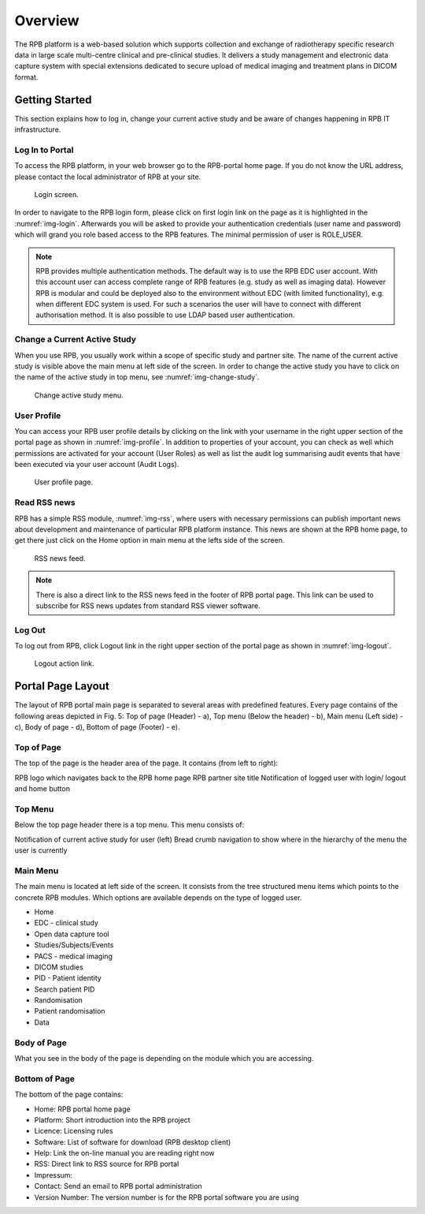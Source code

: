 Overview
========	

The RPB platform is a web-based solution which supports collection and exchange of radiotherapy specific research data in large scale multi-centre clinical and pre-clinical studies. It delivers a study management and electronic data capture system with special extensions dedicated to secure upload of medical imaging and treatment plans in DICOM format.

Getting Started
----------------

This section explains how to log in, change your current active study and be aware of changes happening in RPB IT infrastructure.

Log In to Portal
^^^^^^^^^^^^^^^^

To access the RPB platform, in your web browser go to the RPB-portal home page. If you do not know the URL address, please contact the local administrator of RPB at your site.

.. figure:: /img/login.png
	:name: img-login
	:alt: Login screen.

	Login screen.

In order to navigate to the RPB login form, please click on first login link on the page as it is highlighted in the :numref:`img-login`. Afterwards you will be asked to provide your authentication credentials (user name and password) which will grand you role based access to the RPB features. The minimal permission of user is ROLE_USER.

.. note::
	RPB provides multiple authentication methods. The default way is to use the RPB EDC user account. With this account user can access complete range of RPB features (e.g. study as well as imaging data). However RPB is modular and could be deployed also to the environment without EDC (with limited functionality), e.g. when different EDC system is used. For such a scenarios the user will have to connect with different authorisation method. It is also possible to use LDAP based user authentication.

Change a Current Active Study
^^^^^^^^^^^^^^^^^^^^^^^^^^^^^

When you use RPB, you usually work within a scope of specific study and partner site. The name of the current active study is visible above the main menu at left side of the screen. In order to change the active study you have to click on the name of the active study in top menu, see :numref:`img-change-study`.

.. figure:: /img/change-study.png
	:name: img-change-study
	:alt: Change active study menu.

	Change active study menu.


User Profile
^^^^^^^^^^^^

You can access your RPB user profile details by clicking on the link with your username in the right upper section of the portal page as shown in :numref:`img-profile`. In addition to properties of your account, you can check as well which permissions are activated for your account (User Roles) as well as list the audit log summarising audit events that have been executed via your user account (Audit Logs).

.. figure:: /img/rpb-profile.png
	:name: img-profile
	:alt: User profile page.

	User profile page.

Read RSS news
^^^^^^^^^^^^^

RPB has a simple RSS module, :numref:`img-rss`, where users with necessary permissions can publish important news about development and maintenance of particular RPB platform instance. This news are shown at the RPB home page, to get there just click on the Home option in main menu at the lefts side of the screen.

.. figure:: /img/rpb-rss.png
	:name: img-rss
	:alt: RSS news feed.

	RSS news feed.

.. note:: 
	There is also a direct link to the RSS news feed in the footer of RPB portal page. This link can be used to subscribe for RSS news updates from standard RSS viewer software.

Log Out
^^^^^^^

To log out from RPB, click Logout link in the right upper section of the portal page as shown in :numref:`img-logout`.

.. figure:: /img/logout.png
	:name: img-logout
	:alt: Logout action link.

	Logout action link.

Portal Page Layout
------------------

The layout of RPB portal main page is separated to several areas with predefined features. Every page contains of the following areas depicted in Fig. 5: Top of page (Header) - a), Top menu (Below the header) - b), Main menu (Left side) - c), Body of page - d), Bottom of page (Footer) - e).


Top of Page
^^^^^^^^^^^

The top of the page is the header area of the page. It contains (from left to right):

RPB logo which navigates back to the RPB home page
RPB partner site title
Notification of logged user with login/ logout and home button

Top Menu
^^^^^^^^

Below the top page header there is a top menu. This menu consists of:

Notification of current active study for user (left)
Bread crumb navigation to show where in the hierarchy of the menu the user is currently


Main Menu
^^^^^^^^^

The main menu is located at left side of the screen. It consists from the tree structured menu items which points to the concrete RPB modules. Which options are available depends on the type of logged user.

* Home
* EDC - clinical study
* Open data capture tool
* Studies/Subjects/Events
* PACS - medical imaging
* DICOM studies
* PID - Patient identity
* Search patient PID
* Randomisation
* Patient randomisation
* Data

Body of Page
^^^^^^^^^^^^

What you see in the body of the page is depending on the module which you are accessing.

Bottom of Page
^^^^^^^^^^^^^^

The bottom of the page contains:

* Home: RPB portal home page
* Platform: Short introduction into the RPB project
* Licence: Licensing rules
* Software: List of software for download (RPB desktop client)
* Help: Link the on-line manual you are reading right now
* RSS: Direct link to RSS source for RPB portal
* Impressum:
* Contact: Send an email to RPB portal administration
* Version Number: The version number is for the RPB portal software you are using

